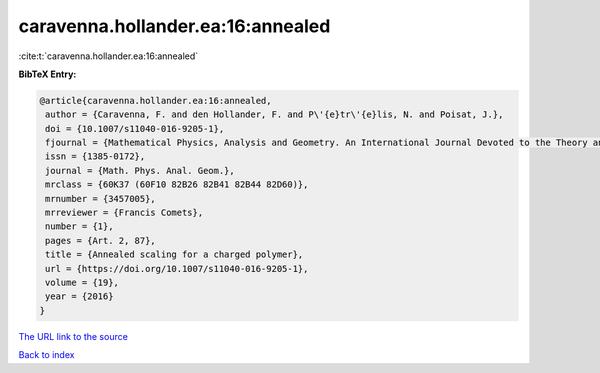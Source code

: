 caravenna.hollander.ea:16:annealed
==================================

:cite:t:`caravenna.hollander.ea:16:annealed`

**BibTeX Entry:**

.. code-block:: bibtex

   @article{caravenna.hollander.ea:16:annealed,
    author = {Caravenna, F. and den Hollander, F. and P\'{e}tr\'{e}lis, N. and Poisat, J.},
    doi = {10.1007/s11040-016-9205-1},
    fjournal = {Mathematical Physics, Analysis and Geometry. An International Journal Devoted to the Theory and Applications of Analysis and Geometry to Physics},
    issn = {1385-0172},
    journal = {Math. Phys. Anal. Geom.},
    mrclass = {60K37 (60F10 82B26 82B41 82B44 82D60)},
    mrnumber = {3457005},
    mrreviewer = {Francis Comets},
    number = {1},
    pages = {Art. 2, 87},
    title = {Annealed scaling for a charged polymer},
    url = {https://doi.org/10.1007/s11040-016-9205-1},
    volume = {19},
    year = {2016}
   }
`The URL link to the source <ttps://doi.org/10.1007/s11040-016-9205-1}>`_


`Back to index <../By-Cite-Keys.html>`_
